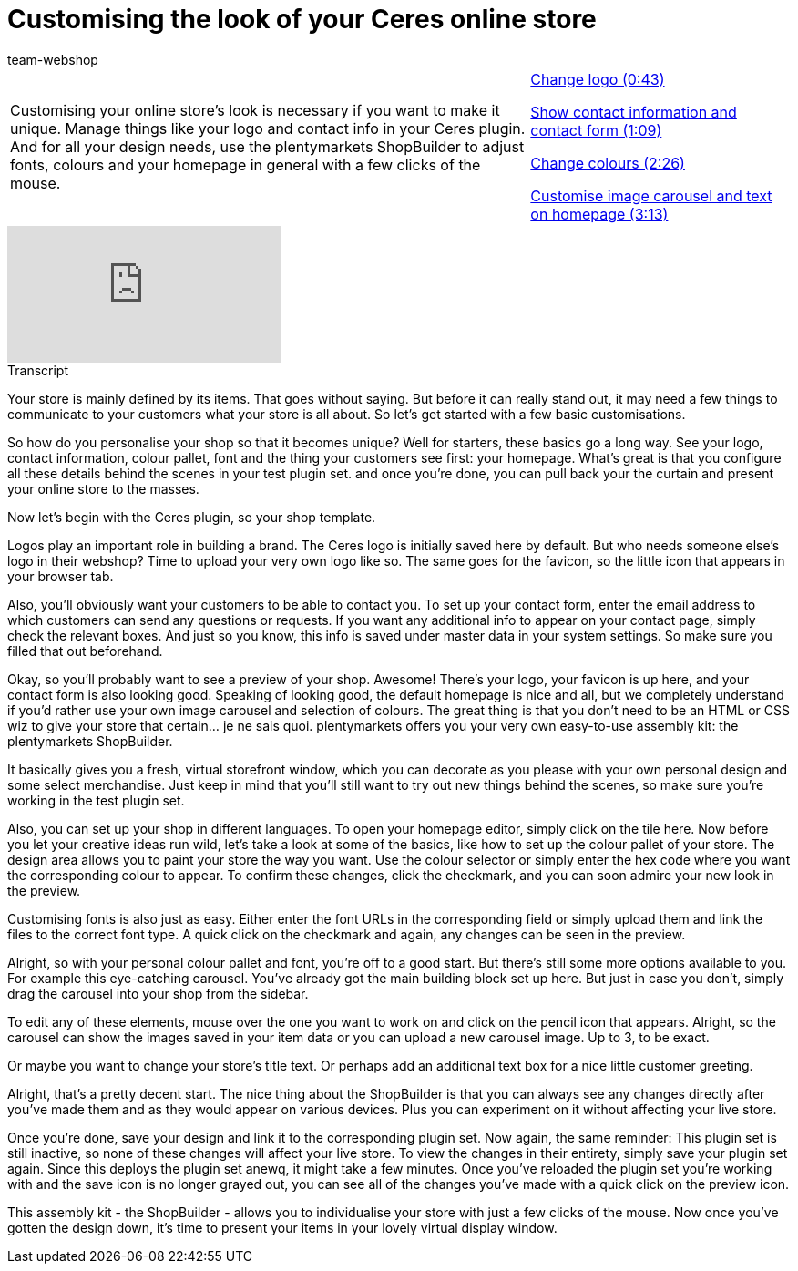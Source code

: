 = Customising the look of your Ceres online store
:page-index: false
:id: IFGNB6B
:author: team-webshop

//tag::einleitung[]
[cols="2, 1" grid=none]
|===
|Customising your online store's look is necessary if you want to make it unique. Manage things like your logo and contact info in your Ceres plugin. And for all your design needs, use the plentymarkets ShopBuilder to adjust fonts, colours and your homepage in general with a few clicks of the mouse.
|xref:videos:customise-your-online-store-logo.adoc#video[Change logo (0:43)]

xref:videos:customise-your-online-store-contact.adoc#video[Show contact information and contact form (1:09)]

xref:videos:customise-your-online-store-colour.adoc#video[Change colours (2:26)]

xref:videos:customise-your-online-store-homepage.adoc#video[Customise image carousel and text on homepage (3:13)]
|===
//end::einleitung[]

video::244324307[vimeo]


// tag::transkript[]
[.collapseBox]
.Transcript
--

Your store is mainly defined by its items. That goes without saying. But before it can really stand out, it may need a few things to communicate to your customers what your store is all about. So let's get started with a few basic customisations.

So how do you personalise your shop so that it becomes unique? Well for starters, these basics go a long way. See your logo, contact information, colour pallet, font and the thing your customers see first: your homepage. What's great is that you configure all these details behind the scenes in your test plugin set. and once you're done, you can pull back your the curtain and present your online store to the masses.

Now let's begin with the Ceres plugin, so your shop template.

Logos play an important role in building a brand. The Ceres logo is initially saved here by default. But who needs someone else's logo in their webshop? Time to upload your very own logo like so. The same goes for the favicon, so the little icon that appears in your browser tab.

Also, you'll obviously want your customers to be able to contact you. To set up your contact form, enter the email address to which customers can send any questions or requests. If you want any additional info to appear on your contact page, simply check the relevant boxes. And just so you know, this info is saved under master data in your system settings. So make sure you filled that out beforehand.

Okay, so you'll probably want to see a preview of your shop. Awesome! There's your logo, your favicon is up here, and your contact form is also looking good. Speaking of looking good, the default homepage is nice and all, but we completely understand if you'd rather use your own image carousel and selection of colours. The great thing is that you don't need to be an HTML or CSS wiz to give your store that certain... je ne sais quoi. plentymarkets offers you your very own easy-to-use assembly kit: the plentymarkets ShopBuilder.

It basically gives you a fresh, virtual storefront window, which you can decorate as you please with your own personal design and some select merchandise. Just keep in mind that you'll still want to try out new things behind the scenes, so make sure you're working in the test plugin set.

Also, you can set up your shop in different languages. To open your homepage editor, simply click on the tile here. Now before you let your creative ideas run wild, let's take a look at some of the basics, like how to set up the colour pallet of your store. The design area allows you to paint your store the way you want. Use the colour selector or simply enter the hex code where you want the corresponding colour to appear. To confirm these changes, click the checkmark, and you can soon admire your new look in the preview.

Customising fonts is also just as easy. Either enter the font URLs in the corresponding field or simply upload them and link the files to the correct font type. A quick click on the checkmark and again, any changes can be seen in the preview.

Alright, so with your personal colour pallet and font, you're off to a good start. But there's still some more options available to you. For example this eye-catching carousel. You've already got the main building block set up here. But just in case you don't, simply drag the carousel into your shop from the sidebar.

To edit any of these elements, mouse over the one you want to work on and click on the pencil icon that appears. Alright, so the carousel can show the images saved in your item data or you can upload a new carousel image. Up to 3, to be exact.

Or maybe you want to change your store's title text. Or perhaps add an additional text box for a nice little customer greeting.

Alright, that's a pretty decent start. The nice thing about the ShopBuilder is that you can always see any changes directly after you've made them and as they would appear on various devices. Plus you can experiment on it without affecting your live store.

Once you're done, save your design and link it to the corresponding plugin set. Now again, the same reminder: This plugin set is still inactive, so none of these changes will affect your live store. To view the changes in their entirety, simply save your plugin set again. Since this deploys the plugin set anewq, it might take a few minutes. Once you've reloaded the plugin set you're working with and the save icon is no longer grayed out, you can see all of the changes you've made with a quick click on the preview icon.

This assembly kit - the ShopBuilder - allows you to individualise your store with just a few clicks of the mouse. Now once you've gotten the design down, it's time to present your items in your lovely virtual display window.

--
//end::transkript[]
